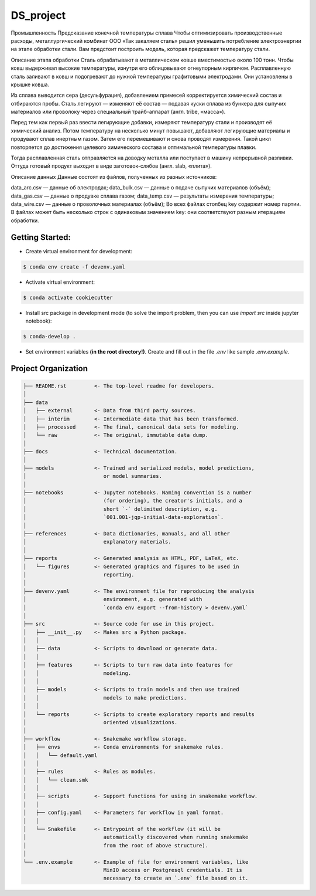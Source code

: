===============================================================================
DS_project
===============================================================================

Промышленность
Предсказание конечной температуры сплава
Чтобы оптимизировать производственные расходы, металлургический комбинат ООО «Так закаляем сталь» решил уменьшить потребление электроэнергии на этапе обработки стали. Вам предстоит построить модель, которая предскажет температуру стали.

Описание этапа обработки
Сталь обрабатывают в металлическом ковше вместимостью около 100 тонн. Чтобы ковш выдерживал высокие температуры, изнутри его облицовывают огнеупорным кирпичом. Расплавленную сталь заливают в ковш и подогревают до нужной температуры графитовыми электродами. Они установлены в крышке ковша.

Из сплава выводится сера (десульфурация), добавлением примесей корректируется химический состав и отбираются пробы. Сталь легируют — изменяют её состав — подавая куски сплава из бункера для сыпучих материалов или проволоку через специальный трайб-аппарат (англ. tribe, «масса»).

Перед тем как первый раз ввести легирующие добавки, измеряют температуру стали и производят её химический анализ. Потом температуру на несколько минут повышают, добавляют легирующие материалы и продувают сплав инертным газом. Затем его перемешивают и снова проводят измерения. Такой цикл повторяется до достижения целевого химического состава и оптимальной температуры плавки.

Тогда расплавленная сталь отправляется на доводку металла или поступает в машину непрерывной разливки. Оттуда готовый продукт выходит в виде заготовок-слябов (англ. slab, «плита»).

Описание данных
Данные состоят из файлов, полученных из разных источников:

data_arc.csv — данные об электродах;
data_bulk.csv — данные о подаче сыпучих материалов (объём);
data_gas.csv — данные о продувке сплава газом;
data_temp.csv — результаты измерения температуры;
data_wire.csv — данные о проволочных материалах (объём);
Во всех файлах столбец key содержит номер партии. В файлах может быть несколько строк с одинаковым значением key: они соответствуют разным итерациям обработки.

Getting Started:
-------------------------------------------------------------------------------
- Create virtual environment for development:

.. code::

    $ conda env create -f devenv.yaml

- Activate virtual environment:

.. code::

    $ conda activate cookiecutter

- Install src package in development mode (to solve the import problem, then
  you can use `import src` inside jupyter notebook):

.. code::

    $ conda-develop .

- Set environment variables **(in the root directory!)**. Create and fill out
  in the file `.env` like sample `.env.example`.

Project Organization
-------------------------------------------------------------------------------

.. code::

   ├── README.rst         <- The top-level readme for developers.
   │
   ├── data
   │   ├── external       <- Data from third party sources.
   │   ├── interim        <- Intermediate data that has been transformed.
   │   ├── processed      <- The final, canonical data sets for modeling.
   │   └── raw            <- The original, immutable data dump.
   │
   ├── docs               <- Technical documentation.
   │
   ├── models             <- Trained and serialized models, model predictions,
   │                         or model summaries.
   │
   ├── notebooks          <- Jupyter notebooks. Naming convention is a number
   │                         (for ordering), the creator's initials, and a
   │                         short `-` delimited description, e.g.
   │                         `001.001-jqp-initial-data-exploration`.
   │
   ├── references         <- Data dictionaries, manuals, and all other
   │                         explanatory materials.
   │
   ├── reports            <- Generated analysis as HTML, PDF, LaTeX, etc.
   │   └── figures        <- Generated graphics and figures to be used in
   │                         reporting.
   │
   ├── devenv.yaml        <- The environment file for reproducing the analysis
   │                         environment, e.g. generated with
   │                         `conda env export --from-history > devenv.yaml`
   │
   ├── src                <- Source code for use in this project.
   │   ├── __init__.py    <- Makes src a Python package.
   │   │
   │   ├── data           <- Scripts to download or generate data.
   │   │
   │   ├── features       <- Scripts to turn raw data into features for
   │   │                     modeling.
   │   │
   │   ├── models         <- Scripts to train models and then use trained
   │   │                     models to make predictions.
   │   │
   │   └── reports        <- Scripts to create exploratory reports and results
   │                         oriented visualizations.
   │
   ├── workflow           <- Snakemake workflow storage.
   │   ├── envs           <- Conda environments for snakemake rules.
   │   │   └── default.yaml
   │   │
   │   ├── rules          <- Rules as modules.
   │   │   └── clean.smk
   │   │
   │   ├── scripts        <- Support functions for using in snakemake workflow.
   │   │
   │   ├── config.yaml    <- Parameters for workflow in yaml format.
   │   │
   │   └── Snakefile      <- Entrypoint of the workflow (it will be
   │                         automatically discovered when running snakemake
   │                         from the root of above structure).
   │
   └── .env.example       <- Example of file for environment variables, like
                             MinIO access or Postgresql credentials. It is
                             necessary to create an `.env` file based on it.
